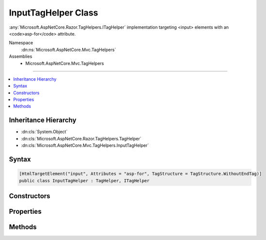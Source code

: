 

InputTagHelper Class
====================






:any:`Microsoft.AspNetCore.Razor.TagHelpers.ITagHelper` implementation targeting <input> elements with an <code>asp-for</code> attribute.


Namespace
    :dn:ns:`Microsoft.AspNetCore.Mvc.TagHelpers`
Assemblies
    * Microsoft.AspNetCore.Mvc.TagHelpers

----

.. contents::
   :local:



Inheritance Hierarchy
---------------------


* :dn:cls:`System.Object`
* :dn:cls:`Microsoft.AspNetCore.Razor.TagHelpers.TagHelper`
* :dn:cls:`Microsoft.AspNetCore.Mvc.TagHelpers.InputTagHelper`








Syntax
------

.. code-block:: csharp

    [HtmlTargetElement("input", Attributes = "asp-for", TagStructure = TagStructure.WithoutEndTag)]
    public class InputTagHelper : TagHelper, ITagHelper








.. dn:class:: Microsoft.AspNetCore.Mvc.TagHelpers.InputTagHelper
    :hidden:

.. dn:class:: Microsoft.AspNetCore.Mvc.TagHelpers.InputTagHelper

Constructors
------------

.. dn:class:: Microsoft.AspNetCore.Mvc.TagHelpers.InputTagHelper
    :noindex:
    :hidden:

    
    .. dn:constructor:: Microsoft.AspNetCore.Mvc.TagHelpers.InputTagHelper.InputTagHelper(Microsoft.AspNetCore.Mvc.ViewFeatures.IHtmlGenerator)
    
        
    
        
        Creates a new :any:`Microsoft.AspNetCore.Mvc.TagHelpers.InputTagHelper`\.
    
        
    
        
        :param generator: The :any:`Microsoft.AspNetCore.Mvc.ViewFeatures.IHtmlGenerator`\.
        
        :type generator: Microsoft.AspNetCore.Mvc.ViewFeatures.IHtmlGenerator
    
        
        .. code-block:: csharp
    
            public InputTagHelper(IHtmlGenerator generator)
    

Properties
----------

.. dn:class:: Microsoft.AspNetCore.Mvc.TagHelpers.InputTagHelper
    :noindex:
    :hidden:

    
    .. dn:property:: Microsoft.AspNetCore.Mvc.TagHelpers.InputTagHelper.For
    
        
    
        
        An expression to be evaluated against the current model.
    
        
        :rtype: Microsoft.AspNetCore.Mvc.ViewFeatures.ModelExpression
    
        
        .. code-block:: csharp
    
            [HtmlAttributeName("asp-for")]
            public ModelExpression For { get; set; }
    
    .. dn:property:: Microsoft.AspNetCore.Mvc.TagHelpers.InputTagHelper.Format
    
        
    
        
        The composite format :any:`System.String` (see http://msdn.microsoft.com/en-us/library/txafckwd.aspx) to
        apply when converting the :dn:prop:`Microsoft.AspNetCore.Mvc.TagHelpers.InputTagHelper.For` result to a :any:`System.String`\. Sets the generated "value"
        attribute to that formatted :any:`System.String`\.
    
        
        :rtype: System.String
    
        
        .. code-block:: csharp
    
            [HtmlAttributeName("asp-format")]
            public string Format { get; set; }
    
    .. dn:property:: Microsoft.AspNetCore.Mvc.TagHelpers.InputTagHelper.Generator
    
        
        :rtype: Microsoft.AspNetCore.Mvc.ViewFeatures.IHtmlGenerator
    
        
        .. code-block:: csharp
    
            protected IHtmlGenerator Generator { get; }
    
    .. dn:property:: Microsoft.AspNetCore.Mvc.TagHelpers.InputTagHelper.InputTypeName
    
        
    
        
        The type of the <input> element.
    
        
        :rtype: System.String
    
        
        .. code-block:: csharp
    
            [HtmlAttributeName("type")]
            public string InputTypeName { get; set; }
    
    .. dn:property:: Microsoft.AspNetCore.Mvc.TagHelpers.InputTagHelper.Order
    
        
        :rtype: System.Int32
    
        
        .. code-block:: csharp
    
            public override int Order { get; }
    
    .. dn:property:: Microsoft.AspNetCore.Mvc.TagHelpers.InputTagHelper.Value
    
        
    
        
        The value of the <input> element.
    
        
        :rtype: System.String
    
        
        .. code-block:: csharp
    
            public string Value { get; set; }
    
    .. dn:property:: Microsoft.AspNetCore.Mvc.TagHelpers.InputTagHelper.ViewContext
    
        
        :rtype: Microsoft.AspNetCore.Mvc.Rendering.ViewContext
    
        
        .. code-block:: csharp
    
            [HtmlAttributeNotBound]
            public ViewContext ViewContext { get; set; }
    

Methods
-------

.. dn:class:: Microsoft.AspNetCore.Mvc.TagHelpers.InputTagHelper
    :noindex:
    :hidden:

    
    .. dn:method:: Microsoft.AspNetCore.Mvc.TagHelpers.InputTagHelper.Process(Microsoft.AspNetCore.Razor.TagHelpers.TagHelperContext, Microsoft.AspNetCore.Razor.TagHelpers.TagHelperOutput)
    
        
    
        
        :type context: Microsoft.AspNetCore.Razor.TagHelpers.TagHelperContext
    
        
        :type output: Microsoft.AspNetCore.Razor.TagHelpers.TagHelperOutput
    
        
        .. code-block:: csharp
    
            public override void Process(TagHelperContext context, TagHelperOutput output)
    

